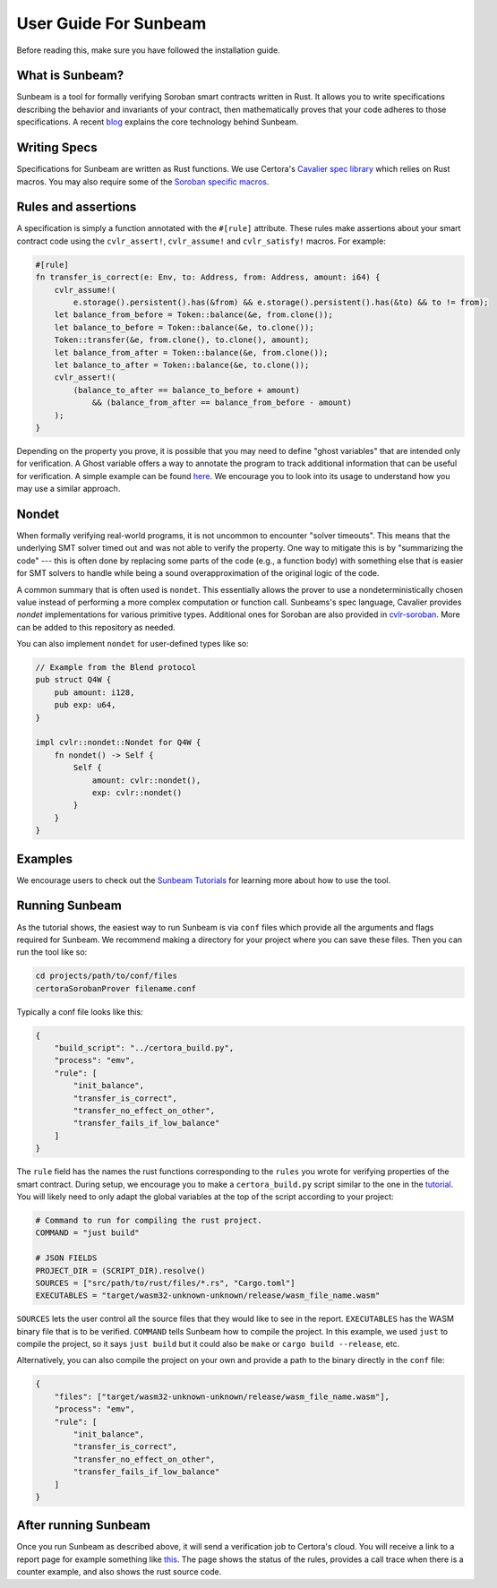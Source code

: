 User Guide For Sunbeam
======================

Before reading this, make sure you have followed the installation guide.

What is Sunbeam?
----------------

Sunbeam is a tool for formally verifying Soroban smart contracts written in Rust. It allows you to write specifications describing the behavior and invariants of your contract, then mathematically proves that your code adheres to those specifications. A recent `blog <https://certora.vercel.app/blog/formally-verifying-webassembly>`_ explains the core technology behind Sunbeam.

Writing Specs
-------------

Specifications for Sunbeam are written as Rust functions. We use Certora's `Cavalier spec library <https://github.com/Certora/cvlr>`_ which relies on Rust macros. You may also require some of the `Soroban specific macros <https://github.com/Certora/cvlr-soroban/>`_.


Rules and assertions
--------------------

A specification is simply a function annotated with the ``#[rule]`` attribute. These rules make assertions about your smart contract code using the ``cvlr_assert!``, ``cvlr_assume!`` and ``cvlr_satisfy!`` macros. For example:


.. code-block:: rust

    #[rule]
    fn transfer_is_correct(e: Env, to: Address, from: Address, amount: i64) {
        cvlr_assume!(
            e.storage().persistent().has(&from) && e.storage().persistent().has(&to) && to != from);
        let balance_from_before = Token::balance(&e, from.clone());
        let balance_to_before = Token::balance(&e, to.clone());
        Token::transfer(&e, from.clone(), to.clone(), amount);
        let balance_from_after = Token::balance(&e, from.clone());
        let balance_to_after = Token::balance(&e, to.clone());
        cvlr_assert!(
            (balance_to_after == balance_to_before + amount)
                && (balance_from_after == balance_from_before - amount)
        );
    }


Depending on the property you prove, it is possible that you may need to define "ghost variables" that are intended only for verification. A Ghost variable offers a way to annotate the program to track additional information that can be useful for verification. A simple example can be found `here <https://github.com/Certora/reflector-subscription-contract/blob/51944577dc4536e9cf9711db6e125fe1e2254054/src/lib.rs#L44>`_. We encourage you to look into its usage to understand how you may use a similar approach.

Nondet
------

When formally verifying real-world programs, it is not uncommon to encounter "solver timeouts". This means that the underlying SMT solver timed out and was not able to verify the property. One way to mitigate this is by "summarizing the code" --- this is often done by replacing some parts of the code (e.g., a function body) with something else that is easier for SMT solvers to handle while being a sound overapproximation of the original logic of the code.

A common summary that is often used is ``nondet``. This essentially allows the prover to use a nondeterministically chosen value instead of performing a more complex computation or function call. Sunbeams's spec language, Cavalier provides `nondet` implementations for various primitive types. Additional ones for Soroban are also provided in `cvlr-soroban <https://github.com/Certora/cvlr-soroban/blob/main/cvlr-soroban/src/nondet.rs>`_. More can be added to this repository as needed.

You can also implement ``nondet`` for user-defined types like so:

.. code-block:: rust

    // Example from the Blend protocol
    pub struct Q4W {
        pub amount: i128,
        pub exp: u64,
    }
    
    impl cvlr::nondet::Nondet for Q4W {
        fn nondet() -> Self {
            Self {
                amount: cvlr::nondet(),
                exp: cvlr::nondet()
            }
        }
    }

Examples
--------

We encourage users to check out the `Sunbeam Tutorials <https://certora-sunbeam-tutorials.readthedocs-hosted.com/en/latest/>`_ for learning more about how to use the tool.

Running Sunbeam
---------------
As the tutorial shows, the easiest way to run Sunbeam is via ``conf`` files which provide all the arguments and flags required for Sunbeam. We recommend making a directory for your project where you can save these files. Then you can run the tool like so:

.. code-block:: bash

    cd projects/path/to/conf/files
    certoraSorobanProver filename.conf


Typically a conf file looks like this:

.. code-block:: json

    {
        "build_script": "../certora_build.py",
        "process": "emv",
        "rule": [
            "init_balance",
            "transfer_is_correct",
            "transfer_no_effect_on_other",
            "transfer_fails_if_low_balance"
        ]
    }

The ``rule`` field has the names the rust functions corresponding to the ``rules`` you wrote for verifying properties of the smart contract. During setup,  we encourage you to make a  ``certora_build.py`` script similar to the one in the `tutorial <https://github.com/Certora/sunbeam-tutorials/blob/main/projects/token/certora_build.py>`_. You will likely need to only adapt the global variables at the top of the script according to your project:

.. code-block:: python

    # Command to run for compiling the rust project.
    COMMAND = "just build"
    
    # JSON FIELDS
    PROJECT_DIR = (SCRIPT_DIR).resolve()
    SOURCES = ["src/path/to/rust/files/*.rs", "Cargo.toml"]
    EXECUTABLES = "target/wasm32-unknown-unknown/release/wasm_file_name.wasm"

``SOURCES`` lets the user control all the source files that they would like to see in the report. ``EXECUTABLES`` has the WASM binary file that is to be verified. ``COMMAND`` tells Sunbeam how to compile the project. In this example, we used ``just`` to compile the project, so it says ``just build`` but it could also be ``make`` or ``cargo build --release``, etc.

Alternatively, you can also compile the project on your own and provide a path to the binary directly in the ``conf`` file:

.. code-block:: json

    {
        "files": ["target/wasm32-unknown-unknown/release/wasm_file_name.wasm"],
        "process": "emv",
        "rule": [
            "init_balance",
            "transfer_is_correct",
            "transfer_no_effect_on_other",
            "transfer_fails_if_low_balance"
        ]
    }


After running Sunbeam
---------------------

Once you run Sunbeam as described above, it will send a verification job to Certora's cloud. You will receive a link to a report page for example something like `this <https://prover.certora.com/output/33158/43d2f53488204780bcb004e91be562a9/?anonymousKey=21e6b9c505d1c3eecb004bcdf5778b53b8197a41>`_. The page shows the status of the rules, provides a call trace when there is a counter example, and also shows the rust source code.

